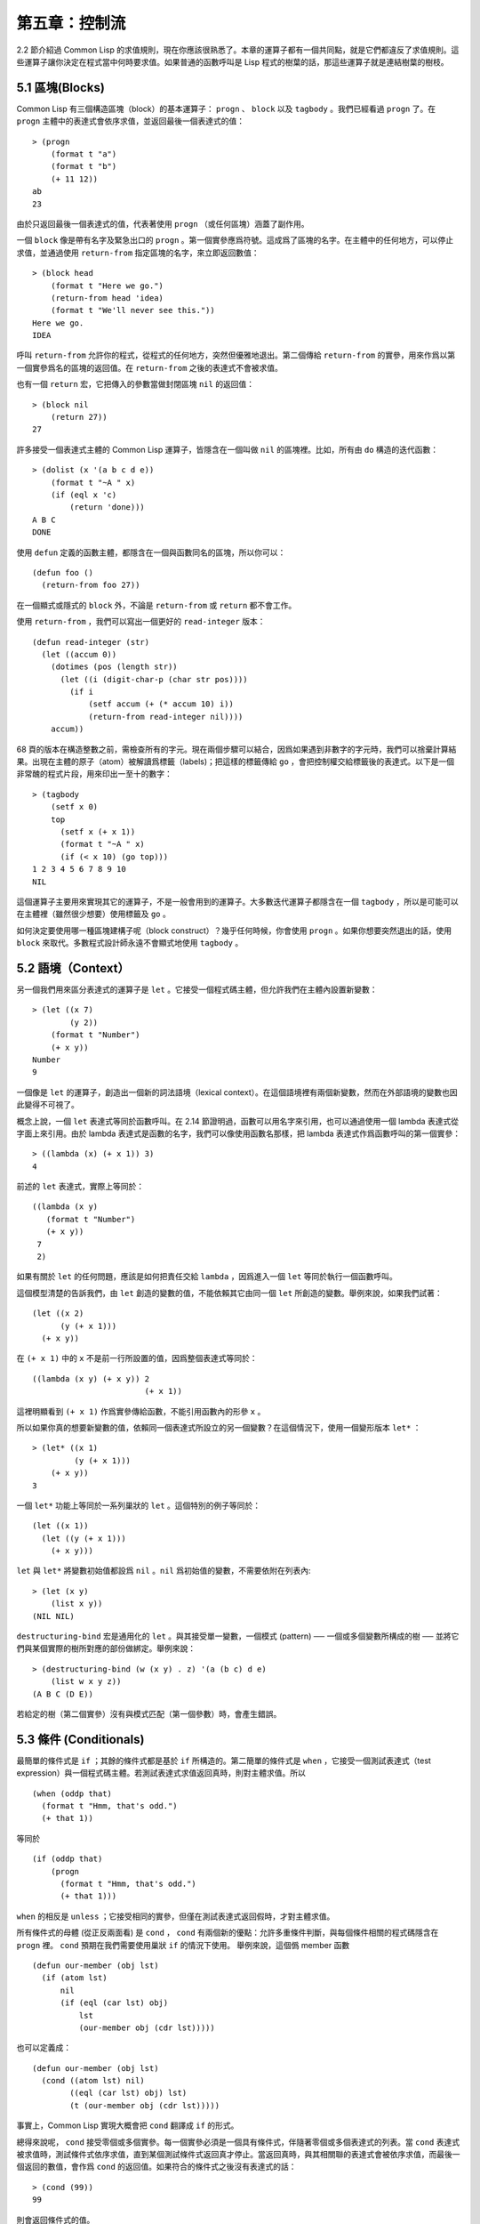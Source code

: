 .. highlight:: cl

第五章：控制流
***************************************************

2.2 節介紹過 Common Lisp 的求值規則，現在你應該很熟悉了。本章的運算子都有一個共同點，就是它們都違反了求值規則。這些運算子讓你決定在程式當中何時要求值。如果普通的函數呼叫是 Lisp 程式的樹葉的話，那這些運算子就是連結樹葉的樹枝。

5.1 區塊(Blocks)
==========================

Common Lisp 有三個構造區塊（block）的基本運算子： ``progn`` 、 ``block`` 以及 ``tagbody`` 。我們已經看過 ``progn`` 了。在 ``progn`` 主體中的表達式會依序求值，並返回最後一個表達式的值：

::

  > (progn
      (format t "a")
      (format t "b")
      (+ 11 12))
  ab
  23

由於只返回最後一個表達式的值，代表著使用 ``progn`` （或任何區塊）涵蓋了副作用。

一個 ``block`` 像是帶有名字及緊急出口的 ``progn`` 。第一個實參應爲符號。這成爲了區塊的名字。在主體中的任何地方，可以停止求值，並通過使用 ``return-from`` 指定區塊的名字，來立即返回數值：

::

  > (block head
      (format t "Here we go.")
      (return-from head 'idea)
      (format t "We'll never see this."))
  Here we go.
  IDEA

呼叫 ``return-from`` 允許你的程式，從程式的任何地方，突然但優雅地退出。第二個傳給 ``return-from`` 的實參，用來作爲以第一個實參爲名的區塊的返回值。在 ``return-from`` 之後的表達式不會被求值。

也有一個 ``return`` 宏，它把傳入的參數當做封閉區塊 ``nil`` 的返回值：

::

  > (block nil
      (return 27))
  27

許多接受一個表達式主體的 Common Lisp 運算子，皆隱含在一個叫做 ``nil`` 的區塊裡。比如，所有由 ``do`` 構造的迭代函數：

::

  > (dolist (x '(a b c d e))
      (format t "~A " x)
      (if (eql x 'c)
          (return 'done)))
  A B C
  DONE

使用 ``defun`` 定義的函數主體，都隱含在一個與函數同名的區塊，所以你可以：

::

  (defun foo ()
    (return-from foo 27))

在一個顯式或隱式的 ``block`` 外，不論是 ``return-from`` 或 ``return`` 都不會工作。

使用 ``return-from`` ，我們可以寫出一個更好的 ``read-integer`` 版本：

::

	(defun read-integer (str)
	  (let ((accum 0))
	    (dotimes (pos (length str))
	      (let ((i (digit-char-p (char str pos))))
	        (if i
	            (setf accum (+ (* accum 10) i))
	            (return-from read-integer nil))))
	    accum))

68 頁的版本在構造整數之前，需檢查所有的字元。現在兩個步驟可以結合，因爲如果遇到非數字的字元時，我們可以捨棄計算結果。出現在主體的原子（atom）被解讀爲標籤（labels)；把這樣的標籤傳給 ``go`` ，會把控制權交給標籤後的表達式。以下是一個非常醜的程式片段，用來印出一至十的數字：

::

  > (tagbody
      (setf x 0)
      top
        (setf x (+ x 1))
        (format t "~A " x)
        (if (< x 10) (go top)))
  1 2 3 4 5 6 7 8 9 10
  NIL

這個運算子主要用來實現其它的運算子，不是一般會用到的運算子。大多數迭代運算子都隱含在一個 ``tagbody`` ，所以是可能可以在主體裡（雖然很少想要）使用標籤及 ``go`` 。

如何決定要使用哪一種區塊建構子呢（block construct）？幾乎任何時候，你會使用 ``progn`` 。如果你想要突然退出的話，使用 ``block`` 來取代。多數程式設計師永遠不會顯式地使用 ``tagbody`` 。

5.2 語境（Context）
==========================

另一個我們用來區分表達式的運算子是 ``let`` 。它接受一個程式碼主體，但允許我們在主體內設置新變數：

::

  > (let ((x 7)
          (y 2))
      (format t "Number")
      (+ x y))
  Number
  9

一個像是 ``let`` 的運算子，創造出一個新的詞法語境（lexical context）。在這個語境裡有兩個新變數，然而在外部語境的變數也因此變得不可視了。

概念上說，一個 ``let`` 表達式等同於函數呼叫。在 2.14 節證明過，函數可以用名字來引用，也可以通過使用一個 lambda 表達式從字面上來引用。由於 lambda 表達式是函數的名字，我們可以像使用函數名那樣，把 lambda 表達式作爲函數呼叫的第一個實參：

::

  > ((lambda (x) (+ x 1)) 3)
  4

前述的 ``let`` 表達式，實際上等同於：

::

  ((lambda (x y)
     (format t "Number")
     (+ x y))
   7
   2)

如果有關於 ``let`` 的任何問題，應該是如何把責任交給 ``lambda`` ，因爲進入一個 ``let`` 等同於執行一個函數呼叫。

這個模型清楚的告訴我們，由 ``let`` 創造的變數的值，不能依賴其它由同一個 ``let`` 所創造的變數。舉例來說，如果我們試著：

::

  (let ((x 2)
        (y (+ x 1)))
    (+ x y))

在 ``(+ x 1)`` 中的 ``x`` 不是前一行所設置的值，因爲整個表達式等同於：

::

  ((lambda (x y) (+ x y)) 2
                          (+ x 1))

這裡明顯看到 ``(+ x 1)`` 作爲實參傳給函數，不能引用函數內的形參 ``x`` 。

所以如果你真的想要新變數的值，依賴同一個表達式所設立的另一個變數？在這個情況下，使用一個變形版本 ``let*`` ：

::

  > (let* ((x 1)
           (y (+ x 1)))
      (+ x y))
  3

一個 ``let*`` 功能上等同於一系列巢狀的 ``let`` 。這個特別的例子等同於：

::

  (let ((x 1))
    (let ((y (+ x 1)))
      (+ x y)))

``let`` 與 ``let*`` 將變數初始值都設爲 ``nil`` 。``nil`` 爲初始值的變數，不需要依附在列表內:

::

  > (let (x y)
      (list x y))
  (NIL NIL)

``destructuring-bind`` 宏是通用化的 ``let`` 。與其接受單一變數，一個模式 (pattern) ── 一個或多個變數所構成的樹 ── 並將它們與某個實際的樹所對應的部份做綁定。舉例來說：

::

  > (destructuring-bind (w (x y) . z) '(a (b c) d e)
      (list w x y z))
  (A B C (D E))

若給定的樹（第二個實參）沒有與模式匹配（第一個參數）時，會產生錯誤。

5.3 條件 (Conditionals)
===========================

最簡單的條件式是 ``if`` ；其餘的條件式都是基於 ``if`` 所構造的。第二簡單的條件式是 ``when`` ，它接受一個測試表達式（test expression）與一個程式碼主體。若測試表達式求值返回真時，則對主體求值。所以

::

  (when (oddp that)
    (format t "Hmm, that's odd.")
    (+ that 1))

等同於

::

  (if (oddp that)
      (progn
        (format t "Hmm, that's odd.")
        (+ that 1)))

``when`` 的相反是 ``unless`` ；它接受相同的實參，但僅在測試表達式返回假時，才對主體求值。

所有條件式的母體 (從正反兩面看) 是 ``cond`` ， ``cond`` 有兩個新的優點：允許多重條件判斷，與每個條件相關的程式碼隱含在 ``progn`` 裡。 ``cond`` 預期在我們需要使用巢狀 ``if`` 的情況下使用。 舉例來說，這個僞 member 函數

::

  (defun our-member (obj lst)
    (if (atom lst)
        nil
        (if (eql (car lst) obj)
            lst
            (our-member obj (cdr lst)))))

也可以定義成：

::

  (defun our-member (obj lst)
    (cond ((atom lst) nil)
          ((eql (car lst) obj) lst)
          (t (our-member obj (cdr lst)))))

事實上，Common Lisp 實現大概會把 ``cond`` 翻譯成 ``if`` 的形式。

總得來說呢， ``cond`` 接受零個或多個實參。每一個實參必須是一個具有條件式，伴隨著零個或多個表達式的列表。當 ``cond`` 表達式被求值時，測試條件式依序求值，直到某個測試條件式返回真才停止。當返回真時，與其相關聯的表達式會被依序求值，而最後一個返回的數值，會作爲 ``cond`` 的返回值。如果符合的條件式之後沒有表達式的話：

::

  > (cond (99))
  99

則會返回條件式的值。

由於 ``cond`` 子句的 ``t`` 條件永遠成立，通常我們把它放在最後，作爲預設的條件式。如果沒有子句符合時，則 ``cond`` 返回 ``nil`` ，但利用 ``nil`` 作爲返回值是一種很差的風格 (這種問題可能發生的例子，請看 292 頁)。譯註: **Appendix A, unexpected nil** 小節。

當你想要把一個數值與一系列的常數比較時，有 ``case`` 可以用。我們可以使用 ``case`` 來定義一個函數，返回每個月份中的天數：

::

  (defun month-length (mon)
    (case mon
      ((jan mar may jul aug oct dec) 31)
      ((apr jun sept nov) 30)
      (feb (if (leap-year) 29 28))
      (otherwise "unknown month")))

一個 ``case`` 表達式由一個實參開始，此實參會被拿來與每個子句的鍵值做比較。接著是零個或多個子句，每個子句由一個或一串鍵值開始，跟隨著零個或多個表達式。鍵值被視爲常數；它們不會被求值。第一個參數的值被拿來與子句中的鍵值做比較 (使用 ``eql`` )。如果匹配時，子句剩餘的表達式會被求值，並將最後一個求值作爲 ``case`` 的返回值。

預設子句的鍵值可以是 ``t`` 或 ``otherwise`` 。如果沒有子句符合時，或是子句只包含鍵值時，

::

  > (case 99 (99))
  NIL

則 ``case`` 返回 ``nil`` 。

``typecase`` 宏與 ``case`` 相似，除了每個子句中的鍵值應爲型別修飾符 (type specifiers)，以及第一個實參與鍵值比較的函數使用 ``typep`` 而不是 ``eql`` (一個 ``typecase`` 的例子在 107 頁)。 **譯註: 6.5 小節。**

5.4 迭代 (Iteration)
==========================

最基本的迭代運算子是 ``do`` ，在 2.13 小節介紹過。由於 ``do`` 包含了隱式的 ``block`` 及 ``tagbody`` ，我們現在知道是可以在 ``do`` 主體內使用 ``return`` 、 ``return-from`` 以及 ``go`` 。

2.13 節提到 ``do`` 的第一個參數必須是說明變數規格的列表，列表可以是如下形式：

::

  (variable  initial  update)

``initial`` 與 ``update`` 形式是選擇性的。若 ``update`` 形式忽略時，每次迭代時不會更新變數。若 ``initial`` 形式也忽略時，變數會使用 ``nil`` 來初始化。

在 23 頁的例子中（譯註: 2.13 節），

::

  (defun show-squares (start end)
    (do ((i start (+ i 1)))
        ((> i end) 'done)
      (format t "~A ~A~%" i (* i i))))

``update`` 形式引用到由 ``do`` 所創造的變數。一般都是這麼用。如果一個 ``do`` 的 ``update`` 形式，沒有至少引用到一個 ``do`` 創建的變數時，反而很奇怪。

當同時更新超過一個變數時，問題來了，如果一個 ``update`` 形式，引用到一個擁有自己的 ``update`` 形式的變數時，它會被更新呢？或是獲得前一次迭代的值？使用 ``do`` 的話，它獲得後者的值：

::

  > (let ((x 'a))
      (do ((x 1 (+ x 1))
           (y x x))
          ((> x 5))
        (format t "(~A ~A)  " x y)))
  (1 A)  (2 1)  (3 2)  (4 3)  (5 4)
  NIL

每一次迭代時， ``x`` 獲得先前的值，加上一； ``y`` 也獲得 ``x`` 的前一次數值。

但也有一個 ``do*`` ，它有著和 ``let`` 與 ``let*`` 一樣的關係。任何 ``initial`` 或 ``update`` 形式可以參照到前一個子句的變數，並會獲得當下的值：

::

  > (do* ((x 1 (+ x 1))
        (y x x))
       ((> x 5))
    (format t "(~A ~A) " x y))
  (1 1) (2 2) (3 3) (4 4) (5 5)
  NIL

除了 ``do`` 與 ``do*`` 之外，也有幾個特別用途的迭代運算子。要迭代一個列表的元素，我們可以使用 ``dolist`` :

::

  > (dolist (x '(a b c d) 'done)
      (format t "~A " x))
  A B C D
  DONE

當迭代結束時，初始列表內的第三個元素 (譯註: ``done`` ) ，會被求值並作爲 ``dolist`` 的返回值。預設是 ``nil`` 。

有著同樣的精神的是 ``dotimes`` ，給定某個 ``n`` ，將會從整數 ``0`` ，迭代至 ``n-1`` :

::

  (dotimes (x 5 x)
    (format t "~A " x))
  0 1 2 3 4
  5

使用 ``dolist`` ，初始列表內的第三個元素是選擇性的，預設是 ``nil`` 。注意可以引用到迭代裡的變數。

.. note::

  do 的重點 (THE POINT OF do)

  在 “The Evolution of Lisp” 裡，Steele 與 Garbriel 陳述了 do 的重點，
  表達的實在太好了，值得整個在這裡引用過來：

  撇開爭論語法不談，有件事要說明的是，在任何一個編程語言中，一個迴圈若一次只能更新一個變數是毫無用處的。
  幾乎在任何情況下，會有一個變數用來產生下個值，而另一個變數用來累積結果。如果迴圈語法只能產生變數，
  那麼累積結果就得藉由賦值語句來“手動”實現…或有其他的副作用。具有多變數的 do 迴圈，體現了產生與累積的本質對稱性，允許可以無副作用地表達迭代過程：

  .. code-block:: cl

      (defun factorial (n)
        (do ((j n (- j 1))
             (f 1 (* j f)))
          ((= j 0) f)))

  當然在 step 形式裡實現所有的實際工作，一個沒有主體的 do 迴圈形式是較不尋常的。

函數 ``mapc`` 和 ``mapcar`` 很像，但不會 ``cons`` 一個新列表作爲返回值，所以使用的唯一理由是爲了副作用。它們比 ``dolist`` 來得靈活，因爲可以同時遍歷多個列表：

::

  > (mapc #'(lambda (x y)
            (format t "~A ~A  " x y))
        '(hip flip slip)
        '(hop flop slop))
  HIP HOP  FLIP FLOP  SLIP SLOP
  (HIP FLIP SLIP)

總是返回第二個參數。

5.5 多值 (Multiple Values)
=======================================

曾有人這麼說，爲了要強調函數式編程的重要性，每個 Lisp 表達式都返回一個值。現在事情不是這麼簡單了；在 Common Lisp 裡，一個表達式可以返回零個或多個數值。最多可以返回幾個值取決於各家實現，但至少可以返回 19 個值。

多值允許一個函數返回多件事情的計算結果，而不用構造一個特定的結構。舉例來說，內建的 ``get-decoded-time`` 返回 9 個數值來表示現在的時間：秒，分，時，日期，月，年，天，以及另外兩個數值。

多值也使得查詢函數可以分辨出 ``nil`` 與查詢失敗的情況。這也是爲什麼 ``gethash`` 返回兩個值。因爲它使用第二個數值來指出成功還是失敗，我們可以在雜湊表裡儲存 ``nil`` ，就像我們可以儲存別的數值那樣。

``values`` 函數返回多個數值。它一個不少地返回你作爲數值所傳入的實參：

::

  > (values 'a nil (+ 2 4))
  A
  NIL
  6

如果一個 ``values`` 表達式，是函數主體最後求值的表達式，它所返回的數值變成函數的返回值。多值可以原封不地通過任何數量的返回來傳遞：

::

  > ((lambda () ((lambda () (values 1 2)))))
  1
  2

然而若只預期一個返回值時，第一個之外的值會被捨棄：

::

  > (let ((x (values 1 2)))
      x)
  1

通過不帶實參使用 ``values`` ，是可能不返回值的。在這個情況下，預期一個返回值的話，會獲得 ``nil`` :

::

  > (values)
  > (let ((x (values)))
      x)
  NIL

要接收多個數值，我們使用 ``multiple-value-bind`` :

::

  > (multiple-value-bind (x y z) (values 1 2 3)
      (list x y z))
  (1 2 3)

  > (multiple-value-bind (x y z) (values 1 2)
      (list x y z))
  (1 2 NIL)

如果變數的數量大於數值的數量，剩餘的變數會是 ``nil`` 。如果數值的數量大於變數的數量，多餘的值會被捨棄。所以只想印出時間我們可以這麼寫:

::

  > (multiple-value-bind (s m h) (get-decoded-time)
      (format t "~A:~A:~A" h m s))
  "4:32:13"

你可以藉由 ``multiple-value-call`` 將多值作爲實參傳給第二個函數：

::

  > (multiple-value-call #'+ (values 1 2 3))
  6

還有一個函數是 ``multiple-value-list`` :

::

  > (multiple-value-list (values 'a 'b 'c))
  (A B C)

看起來像是使用 ``#'list`` 作爲第一個參數的來呼叫 ``multiple-value-call`` 。

5.6 中止 (Aborts)
==========================

你可以使用 ``return`` 在任何時候離開一個 ``block`` 。有時候我們想要做更極端的事，在數個函數呼叫裡將控制權轉移回來。要達成這件事，我們使用 ``catch`` 與 ``throw`` 。一個 ``catch`` 表達式接受一個標籤（tag），標籤可以是任何型別的物件，伴隨著一個表達式主體：

::

  (defun super ()
    (catch 'abort
      (sub)
      (format t "We'll never see this.")))

  (defun sub ()
    (throw 'abort 99))

表達式依序求值，就像它們是在 ``progn`` 裡一樣。在這段程式裡的任何地方，一個帶有特定標籤的 ``throw`` 會導致 ``catch`` 表達式直接返回：

::

  > (super)
  99

一個帶有給定標籤的 ``throw`` ，爲了要到達匹配標籤的 ``catch`` ，會將控制權轉移 (因此殺掉進程)給任何有標籤的 ``catch`` 。如果沒有一個 ``catch`` 符合欲匹配的標籤時， ``throw`` 會產生一個錯誤。

呼叫 ``error`` 同時中斷了執行，本來會將控制權轉移到呼叫樹（calling tree）的更高點，取而代之的是，它將控制權轉移給 Lisp 錯誤處理器（error handler）。通常會導致呼叫一箇中斷迴圈（break loop）。以下是一個假定的 Common Lisp 實現可能會發生的事情：

::

  > (progn
      (error "Oops!")
      (format t "After the error."))
  Error: Oops!
         Options: :abort, :backtrace
  >>

譯註：2 個 ``>>`` 顯示進入中斷迴圈了。

關於錯誤與狀態的更多訊息，參見 14.6 小節以及附錄 A。

有時候你想要防止程式被 ``throw`` 與 ``error`` 打斷。藉由使用 ``unwind-protect`` ，可以確保像是前述的中斷，不會讓你的程式停在不一致的狀態。一個 ``unwind-protect`` 接受任何數量的實參，並返回第一個實參的值。然而即便是第一個實參的求值被打斷時，剩下的表達式仍會被求值：

::

  > (setf x 1)
  1
  > (catch 'abort
      (unwind-protect
        (throw 'abort 99)
        (setf x 2)))
  99
  > x
  2

在這裡，即便 ``throw`` 將控制權交回監測的 ``catch`` ， ``unwind-protect`` 確保控制權移交時，第二個表達式有被求值。無論何時，一個確切的動作要伴隨著某種清理或重置時， ``unwind-protect`` 可能會派上用場。在 121 頁提到了一個例子。

5.7 範例：日期運算 (Example: Date Arithmetic)
====================================================

在某些應用裡，能夠做日期的加減是很有用的 ── 舉例來說，能夠算出從 1997 年 12 月 17 日，六十天之後是 1998 年 2 月 15 日。在這個小節裡，我們會編寫一個實用的工具來做日期運算。我們會將日期轉成整數，起始點設置在 2000 年 1 月 1 日。我們會使用內建的 ``+`` 與 ``-`` 函數來處理這些數字，而當我們轉換完畢時，再將結果轉回日期。

要將日期轉成數字，我們需要從日期的單位中，算出總天數有多少。舉例來說，2004 年 11 月 13 日的天數總和，是從起始點至 2004 年有多少天，加上從 2004 年到 2004 年 11 月有多少天，再加上 13 天。

有一個我們會需要的東西是，一張列出非潤年每月份有多少天的表格。我們可以使用 Lisp 來推敲出這個表格的內容。我們從列出每月份的長度開始：

::

  > (setf mon '(31 28 31 30 31 30 31 31 30 31 30 31))
  (31 28 31 30 31 30 31 31 30 31 30 31)

我們可以通過應用 ``+`` 函數至這個列表來測試總長度：

::

  > (apply #'+ mon)
  365

現在如果我們反轉這個列表並使用 ``maplist`` 來應用 ``+`` 函數至每下一個 ``cdr`` 上，我們可以獲得從每個月份開始所累積的天數：

::

  > (setf nom (reverse mon))
  (31 30 31 30 31 31 30 31 30 31 28 31)
  > (setf sums (maplist #'(lambda (x)
                            (apply #'+ x))
                        nom))
  (365 334 304 273 243 212 181 151 120 90 59 31)

這些數字體現了從二月一號開始已經過了 31 天，從三月一號開始已經過了 59 天……等等。

我們剛剛建立的這個列表，可以轉換成一個向量，見圖 5.1，轉換日期至整數的程式。

::

  (defconstant month
    #(0 31 59 90 120 151 181 212 243 273 304 334 365))

  (defconstant yzero 2000)

  (defun leap? (y)
    (and (zerop (mod y 4))
         (or (zerop (mod y 400))
             (not (zerop (mod y 100))))))

  (defun date->num (d m y)
    (+ (- d 1) (month-num m y) (year-num y)))

  (defun month-num (m y)
    (+ (svref month (- m 1))
       (if (and (> m 2) (leap? y)) 1 0)))

  (defun year-num (y)
    (let ((d 0))
      (if (>= y yzero)
          (dotimes (i (- y yzero) d)
            (incf d (year-days (+ yzero i))))
          (dotimes (i (- yzero y) (- d))
            (incf d (year-days (+ y i)))))))

  (defun year-days (y) (if (leap? y) 366 365))

**圖 5.1 日期運算：轉換日期至數字**

典型 Lisp 程式的生命週期有四個階段：先寫好，然後讀入，接著編譯，最後執行。有件 Lisp 非常獨特的事情之一是，在這四個階段時， Lisp 一直都在那裡。可以在你的程式編譯 (參見 10.2 小節)或讀入時 (參見 14.3 小節) 來呼叫 Lisp。我們推導出 ``month`` 的過程示範了，如何在撰寫一個程式時使用 Lisp。

效率通常只跟第四個階段有關係，運行期（run-time）。在前三個階段，你可以隨意的使用列表擁有的威力與靈活性，而不需要擔心效率。

若你使用圖 5.1 的程式來造一個時光機器（time machine），當你抵達時，人們大概會不同意你的日期。即使是相對近的現在，歐洲的日期也曾有過偏移，因爲人們會獲得更精準的每年有多長的概念。在說英語的國家，最後一次的不連續性出現在 1752 年，日期從 9 月 2 日跳到 9 月 14 日。

每年有幾天取決於該年是否是潤年。如果該年可以被四整除，我們說該年是潤年，除非該年可以被 100 整除，則該年非潤年 ── 而要是它可以被 400 整除，則又是潤年。所以 1904 年是潤年，1900 年不是，而 1600 年是。

要決定某個數是否可以被另個數整除，我們使用函數 ``mod`` ，返回相除後的餘數：

::

  > (mod 23 5)
  3
  > (mod 25 5)
  0

如果第一個實參除以第二個實參的餘數爲 0，則第一個實參是可以被第二個實參整除的。函數 ``leap?`` 使用了這個方法，來決定它的實參是否是一個潤年：

::

  > (mapcar #'leap? '(1904 1900 1600))
  (T NIL T)

我們用來轉換日期至整數的函數是 ``date->num`` 。它返回日期中每個單位的天數總和。要找到從某月份開始的天數和，我們呼叫 ``month-num`` ，它在 ``month`` 中查詢天數，如果是在潤年的二月之後，則加一。

要找到從某年開始的天數和， ``date->num`` 呼叫 ``year-num`` ，它返回某年一月一日相對於起始點（2000.01.01）所代表的天數。這個函數的工作方式是從傳入的實參 ``y`` 年開始，朝著起始年（2000）往上或往下數。

::

  (defun num->date (n)
    (multiple-value-bind (y left) (num-year n)
      (multiple-value-bind (m d) (num-month left y)
        (values d m y))))

  (defun num-year (n)
    (if (< n 0)
        (do* ((y (- yzero 1) (- y 1))
              (d (- (year-days y)) (- d (year-days y))))
             ((<= d n) (values y (- n d))))
        (do* ((y yzero (+ y 1))
              (prev 0 d)
              (d (year-days y) (+ d (year-days y))))
             ((> d n) (values (- n prev))))))

  (defun num-month (n y)
    (if (leap? y)
        (cond ((= n 59) (values 2 29))
              ((> n 59) (nmon (- n 1)))
              (t        (nmon n)))
        (nmon n)))

  (defun nmon (n)
    (let ((m (position n month :test #'<)))
      (values m (+ 1 (- n (svref month (- m 1)))))))

  (defun date+ (d m y n)
    (num->date (+ (date->num d m y) n)))

**圖 5.2 日期運算：轉換數字至日期**

圖 5.2 展示了程式的下半部份。函數 ``num->date`` 將整數轉換回日期。它呼叫了 ``num-year`` 函數，以日期的格式返回年，以及剩餘的天數。再將剩餘的天數傳給 ``num-month`` ，分解出月與日。

和 ``year-num`` 相同， ``num-year`` 從起始年往上或下數，一次數一年。並持續累積天數，直到它獲得一個絕對值大於或等於 ``n``  的數。如果它往下數，那麼它可以返回當前迭代中的數值。不然它會超過年份，然後必須返回前次迭代的數值。這也是爲什麼要使用 ``prev`` ， ``prev`` 在每次迭代時會存入 ``days`` 前次迭代的數值。

函數 ``num-month`` 以及它的子程式（subroutine） ``nmon`` 的行爲像是相反地 ``month-num`` 。他們從常數向量 ``month`` 的數值到位置，然而 ``month-num`` 從位置到數值。

圖 5.2 的前兩個函數可以合而爲一。與其返回數值給另一個函數， ``num-year`` 可以直接呼叫 ``num-month`` 。現在分成兩部分的程式，比較容易做交互測試，但是現在它可以工作了，下一步或許是把它合而爲一。

有了 ``date->num`` 與 ``num->date`` ，日期運算是很簡單的。我們在 ``date+`` 裡使用它們，可以從特定的日期做加減。如果我們想透過 ``date+`` 來知道 1997 年 12 月 17 日六十天之後的日期:

::

  > (multiple-value-list (date+ 17 12 1997 60))
  (15 2 1988)

我們得到，1988 年 2 月 15 日。

Chapter 5 總結 (Summary)
============================

1. Common Lisp 有三個基本的區塊建構子： ``progn`` ；允許返回的 ``block`` ；以及允許 ``goto`` 的 ``tagbody`` 。很多內建的運算子隱含在區塊裡。

2. 進入一個新的詞法語境，概念上等同於函數呼叫。

3. Common Lisp 提供了適合不同情況的條件式。每個都可以使用 ``if`` 來定義。

4. 有數個相似迭代運算子的變種。

5. 表達式可以返回多個數值。

6. 計算過程可以被中斷以及保護，保護可使其免於中斷所造成的後果。

Chapter 5 練習 (Exercises)
==================================

1. 將下列表達式翻譯成沒有使用 ``let`` 與 ``let*`` ，並使同樣的表達式不被求值 2 次。

::

  (a) (let ((x (car y)))
        (cons x x))
  (b) (let* ((w (car x))
             (y (+ w z)))
        (cons w y))

2. 使用 ``cond`` 重寫 29 頁的 ``mystery`` 函數。（譯註: 第二章的練習第 5 題的 (b) 部分)

3. 定義一個返回其實參平方的函數，而當實參是一個正整數且小於等於 5 時，不要計算其平方。

4. 使用 ``case`` 與 ``svref`` 重寫 ``month-num`` (圖 5.1)。

5. 定義一個迭代與遞迴版本的函數，接受一個物件 x 與向量 v ，並返回一個列表，包含了向量 v 當中，所有直接在 ``x`` 之前的物件：

::

  > (precedes #\a "abracadabra")
  (#\c #\d #\r)

6. 定義一個迭代與遞迴版本的函數，接受一個物件與列表，並返回一個新的列表，在原本列表的物件之間加上傳入的物件：

::

  > (intersperse '- '(a b c d))
  (A - B - C - D)

7. 定義一個接受一系列數字的函數，並在若且唯若每一對（pair）數字的差爲一時，返回真，使用

::

  (a) 遞迴
  (b) do
  (c) mapc 與 return

8. 定義一個單遞迴函數，返回兩個值，分別是向量的最大與最小值。

9. 圖 3.12 的程式在找到一個完整的路徑時，仍持續遍歷佇列。在搜索範圍大時，這可能會產生問題。

::

  (a) 使用 catch 與 throw 來變更程式，使其找到第一個完整路徑時，直接返回它。
  (b) 重寫一個做到同樣事情的程式，但不使用 catch 與 throw。